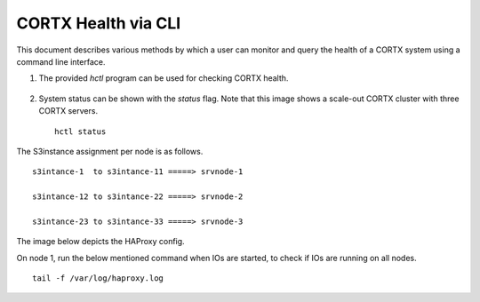 ***********************
CORTX Health via CLI
***********************

This document describes various methods by which a user can monitor and query the health of a CORTX system using a command line interface.

#. The provided *hctl* program can be used for checking CORTX health.

   .. figure:: images/hctl_health.png

#. System status can be shown with the *status* flag.  Note that this image shows a scale-out CORTX cluster with three CORTX servers.

   ::
  
    hctl status
    
   .. figure:: images/HCTL.PNG
   

The S3instance assignment per node is as follows.

::

 s3intance-1  to s3intance-11 =====> srvnode-1
 
 s3intance-12 to s3intance-22 =====> srvnode-2
 
 s3intance-23 to s3intance-33 =====> srvnode-3
 
The image below depicts the HAProxy config.
 
.. image:: images/HAP.PNG
  
On node 1, run the below mentioned command when IOs are started, to check if IOs are running on all nodes.

::

 tail -f /var/log/haproxy.log
 
.. image:: images/AWS.PNG

.. raw:: html
